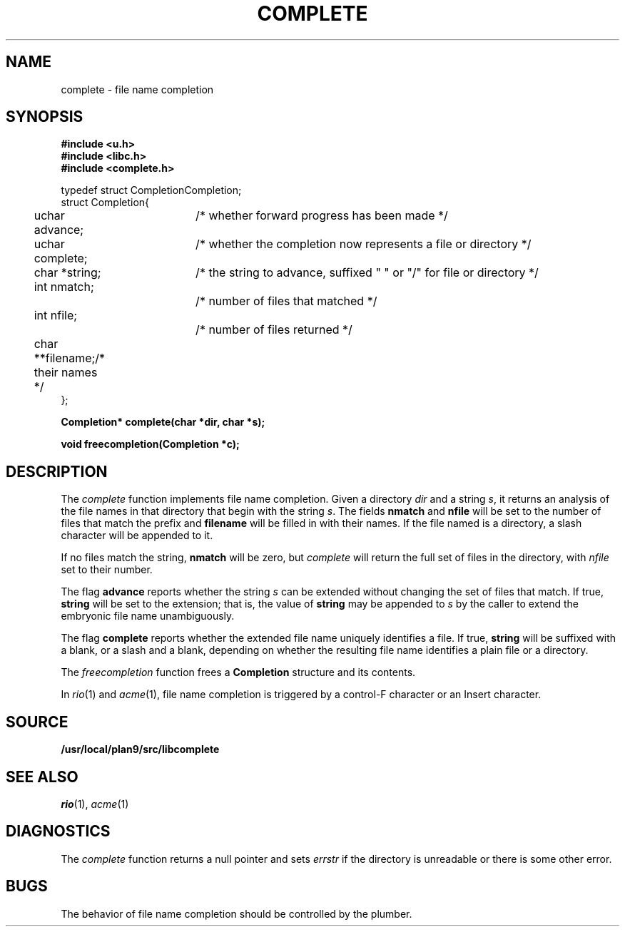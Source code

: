 .TH COMPLETE 3
.SH NAME
complete \- file name completion
.SH SYNOPSIS
.B #include <u.h>
.br
.B #include <libc.h>
.br
.B #include <complete.h>
.PP
.ft L
.nf
.ta \w'    'u +\w'    'u +\w'    'u +\w'    'u +\w'    'u
typedef struct Completion	Completion;
struct Completion{
	uchar advance;		/* whether forward progress has been made */
	uchar complete;	/* whether the completion now represents a file or directory */
	char *string;		/* the string to advance, suffixed " " or "/" for file or directory */
	int nmatch;		/* number of files that matched */
	int nfile;			/* number of files returned */
	char **filename;	/* their names */
};

.fi
.PP
.B
.ta \w'\fLchar* 'u

.PP
.B
Completion* complete(char *dir, char *s);
.PP
.B
void freecompletion(Completion *c);
.SH DESCRIPTION
The
.I complete
function implements file name completion.
Given a directory
.I dir
and a string
.IR s ,
it returns an analysis of the file names in that directory that begin with the string
.IR s .
The fields
.B nmatch
and
.B nfile
will be set to the number of files that match the prefix and
.B filename
will be filled in with their names.
If the file named is a directory, a slash character will be appended to it.
.PP
If no files match the string,
.B nmatch
will be zero, but
.I complete
will return the full set of files in the directory, with
.I nfile
set to their number.
.PP
The flag
.B advance
reports whether the string
.I s
can be extended without changing the set of files that match.  If true,
.B string
will be set to the extension; that is, the value of
.B string
may be appended to
.I s
by the caller to extend the embryonic file name unambiguously.
.PP
The flag
.B complete
reports whether the extended file name uniquely identifies a file.
If true,
.B string
will be suffixed with a blank, or a slash and a blank,
depending on whether the resulting file name identifies a plain file or a directory.
.PP
The
.I freecompletion
function frees a
.B Completion
structure and its contents.
.PP
In
.IR rio (1)
and
.IR acme (1),
file name completion is triggered by a control-F character or an Insert character.
.SH SOURCE
.B /usr/local/plan9/src/libcomplete
.SH SEE ALSO
.IR rio (1),
.IR acme (1)
.SH DIAGNOSTICS
The
.I complete
function returns a null pointer and sets
.I errstr
if the directory is unreadable or there is some other error.
.SH BUGS
The behavior of file name completion should be controlled by the plumber.
